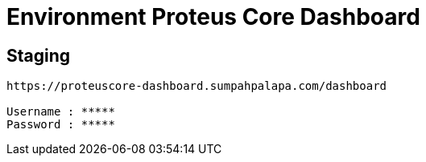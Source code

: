 = Environment Proteus Core Dashboard

== Staging

....
https://proteuscore-dashboard.sumpahpalapa.com/dashboard

Username : *****
Password : *****
....
